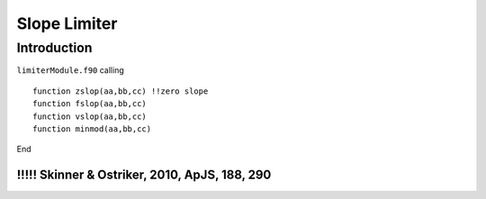 .. _ch:limiter:

****************
Slope Limiter
****************



Introduction
============
``limiterModule.f90`` calling ::   

    function zslop(aa,bb,cc) !!zero slope
    function fslop(aa,bb,cc)
    function vslop(aa,bb,cc)
    function minmod(aa,bb,cc)

End

!!!!!!!!!!!!!!!!!!!!!!!!!!!!!!!!!!!!!!!!!!!!!!!!
!!!!! Skinner & Ostriker, 2010, ApJS, 188, 290
!!!!!!!!!!!!!!!!!!!!!!!!!!!!!!!!!!!!!!!!!!!!!!!!
